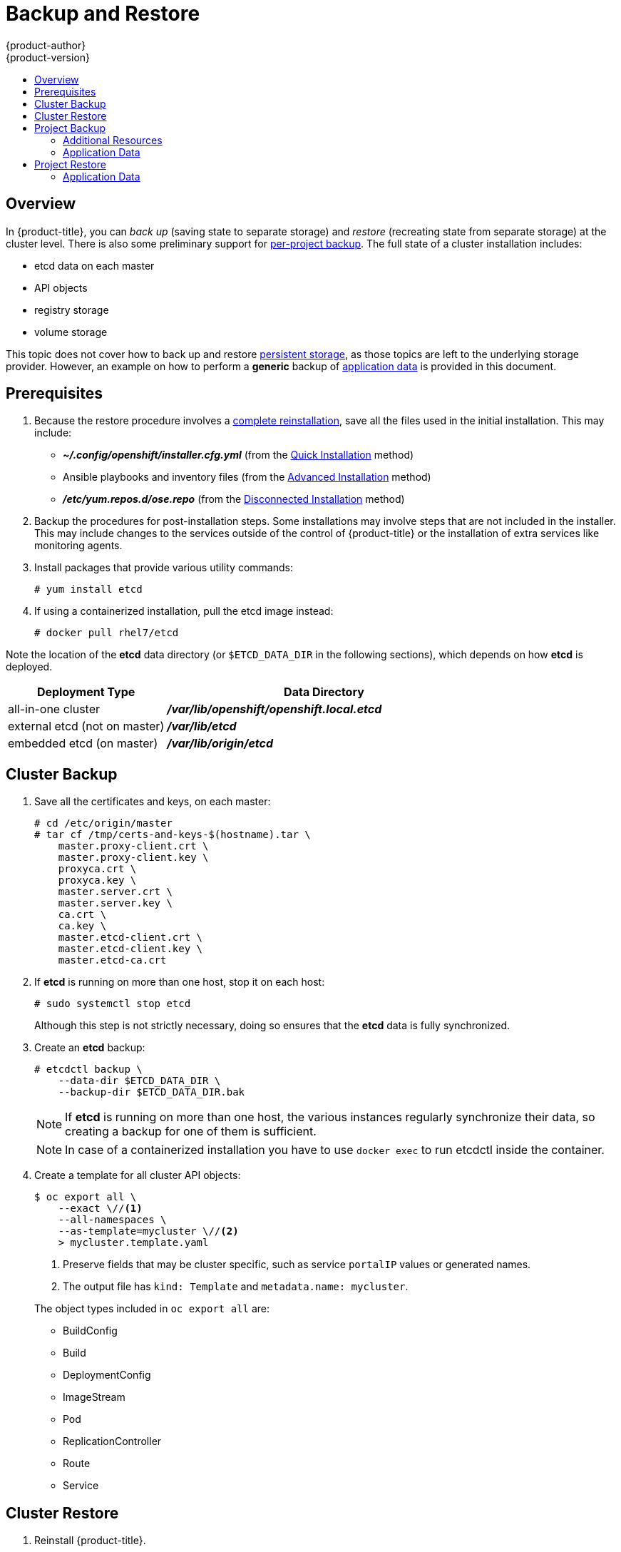 [[admin-guide-backup-and-restore]]
= Backup and Restore
{product-author}
{product-version}
:data-uri:
:icons: font
:experimental:
:toc: macro
:toc-title:
:prewrap!:

toc::[]

== Overview

In {product-title}, you can _back up_ (saving state to separate storage) and
_restore_ (recreating state from separate storage) at the cluster level. There
is also some preliminary support for xref:project-backup[per-project backup].
The full state of a cluster installation includes:

- etcd data on each master
- API objects
- registry storage
- volume storage

This topic does not cover how to back up and restore
xref:../install_config/persistent_storage/index.adoc#install-config-persistent-storage-index[persistent
storage], as those topics are left to the underlying storage provider.
However, an example on how to perform a *generic* backup of xref:application-data-backup[application data] is
provided in this document.

[[backup-restore-prerequisites]]
== Prerequisites

. Because the restore procedure involves a xref:cluster-restore[complete
reinstallation], save all the files used in the initial installation. This may
include:
+
- *_~/.config/openshift/installer.cfg.yml_* (from the
xref:../install_config/install/quick_install.adoc#install-config-install-quick-install[Quick Installation]
method)
- Ansible playbooks and inventory files (from the
xref:../install_config/install/advanced_install.adoc#install-config-install-advanced-install[Advanced
Installation] method)
- *_/etc/yum.repos.d/ose.repo_* (from the
xref:../install_config/install/disconnected_install.adoc#install-config-install-disconnected-install[Disconnected
Installation] method)

. Backup the procedures for post-installation steps. Some installations may
involve steps that are not included in the installer. This may include changes
to the services outside of the control of {product-title} or the installation of
extra services like monitoring agents.

. Install packages that provide various utility commands:
+
----
# yum install etcd
----
. If using a containerized installation, pull the etcd image instead:
+
----
# docker pull rhel7/etcd
----

Note the location of the *etcd* data directory (or `$ETCD_DATA_DIR` in the
following sections), which depends on how *etcd* is deployed.

[options="header",cols="1,2"]
|===
| Deployment Type| Data Directory

|all-in-one cluster
|*_/var/lib/openshift/openshift.local.etcd_*

|external etcd (not on master)
|*_/var/lib/etcd_*

|embedded etcd (on master)
|*_/var/lib/origin/etcd_*
|===


[[cluster-backup]]
== Cluster Backup

. Save all the certificates and keys, on each master:
+
----
# cd /etc/origin/master
# tar cf /tmp/certs-and-keys-$(hostname).tar \
    master.proxy-client.crt \
    master.proxy-client.key \
    proxyca.crt \
    proxyca.key \
    master.server.crt \
    master.server.key \
    ca.crt \
    ca.key \
    master.etcd-client.crt \
    master.etcd-client.key \
    master.etcd-ca.crt
----

. If *etcd* is running on more than one host, stop it on each host:
+
----
# sudo systemctl stop etcd
----
+
Although this step is not strictly necessary, doing so ensures that the *etcd*
data is fully synchronized.

. Create an *etcd* backup:
+
----
# etcdctl backup \
    --data-dir $ETCD_DATA_DIR \
    --backup-dir $ETCD_DATA_DIR.bak
----
+
[NOTE]
====
If *etcd* is running on more than one host,
the various instances regularly synchronize their data,
so creating a backup for one of them is sufficient.
====
+
[NOTE]
====
In case of a containerized installation you have to use `docker exec` to run etcdctl inside the container.
====

. Create a template for all cluster API objects:
+
====
----
$ oc export all \
    --exact \//<1>
    --all-namespaces \
    --as-template=mycluster \//<2>
    > mycluster.template.yaml
----
<1> Preserve fields that may be cluster specific,
such as service `portalIP` values or generated names.
<2> The output file has `kind: Template` and `metadata.name: mycluster`.
====
+
The object types included in `oc export all` are:

- BuildConfig
- Build
- DeploymentConfig
- ImageStream
- Pod
- ReplicationController
- Route
- Service

[[cluster-restore]]
== Cluster Restore

. Reinstall {product-title}.
+
This should be done in the
xref:../install_config/install/index.adoc#install-config-install-index[same way]
that {product-title} was previously installed.
// fmeulenk: Don't forget to run thru all your manuel post-installation steps

. Run all necessary post-installation steps.
+
. Restore the certificates and keys, on each master:
+
----
# cd /etc/origin/master
# tar xvf /tmp/certs-and-keys-$(hostname).tar
----

. Restore from the *etcd* backup:
+
----
# mv $ETCD_DATA_DIR $ETCD_DATA_DIR.orig
# cp -Rp $ETCD_DATA_DIR.bak $ETCD_DATA_DIR
# chcon -R --reference $ETCD_DATA_DIR.orig $ETCD_DATA_DIR
# chown -R etcd:etcd $ETCD_DATA_DIR
----

. Create the API objects for the cluster:
+
----
$ oc create -f mycluster.template.yaml
----

[[project-backup]]
== Project Backup

A future release of {product-title} will feature specific support for
per-project back up and restore.

For now, to back up API objects at the project level, use `oc export` for each
object to be saved. For example, to save the deployment configuration `frontend`
in YAML format:

----
$ oc export dc frontend -o yaml > dc-frontend.yaml
----

To back up all of the project (with the exception of cluster objects like
namespaces and projects):

----
$ oc export all -o yaml > project.yaml
----

[[additional-resources]]
=== Additional Resources
[[role-bindings]]
==== Role Bindings
Sometimes custom policyrolebindings are used in a project.
For example, a project administrator gave another user a certain role in
the project to grant him access on the project.
These rolebindings can be exported as well.

Following an example:
----
$ oc get rolebindings -o yaml --export=true > rolebindings.yaml
----

[[serviceaccounts]]
==== Serviceaccounts

If custom serviceaccounts have been created in a project these need to be exported
as well.
----
$ oc get serviceaccount -o yaml --export=true > serviceaccount.yaml
----

[[secrets]]
==== Secrets
Custom Secrets like source control management secrets (SSH Public Keys, Username/Password)
should be exported as well if they are used.
----
$ oc get secret -o yaml --export=true > secret.yaml
----

[[pvc]]
==== Persistent Volume Claims
If the an application within a project was using a persistent volume through a
persistent volume claim these need to be backed up as well.
----
$ oc get pvc -o yaml --export=true > pvc.yaml
----

[[application-data-backup]]
=== Application Data
In many cases, application data can be backed up using the `oc rsync` command,
this is assuming `rsync` is installed within the container image.
The Red Hat `rhel7` base image does contain `rsync`, therefore all images that
are based on this contain it as well.

[WARNING]
====
This is a *generic* backup of application data and does not take into account
application specific backup procedures, for example special export/import
procedures for database systems.
====

Other means of backup may exist depending on the type of the persistent Volume
(cinder, nfs, gluster, ...)

The paths to be backed up are also *application specific*. Often you can figure
out which path to back up from looking at the `mountPath` for volumes in the
deploymentconfig.

*Example* of backing up a Jenkins deployment's application data:

. Get the application data mountPath from the deploymentconfig
+
----
$ oc export dc/jenkins|grep mountPath
        - mountPath: /var/lib/jenkins
----

. Get the name of the currently running pod
+
----
$ oc get po --selector=deploymentconfig=jenkins
NAME              READY     STATUS    RESTARTS   AGE
jenkins-1-a3347   1/1       Running   0          18h
----

. Use the `oc rsync` command to copy application data
+
----
$ oc rsync jenkins-1-37nux:/var/lib/jenkins /tmp/
----

[NOTE]
====
This kind of application data backup can only be performed while an application
pod is currently running.
====


[[project-restore]]
== Project Restore

To restore a project it is simply enough to recreate the project and re-create all
all the objects that have been exported during the backup.

----
$ oc new-project myproject
$ oc create -f project.yaml
----

[NOTE]
====
Some resources might fail to get created, pods and default serviceaccounts for
example
====

[[application-data-restore]]
=== Application Data
Restoring persistent volume content works similar to the backup using
the `oc rsync` tool. +
The same restrictions apply here.

Following again the same Jenkins *example*:

. Verify the backup
+
----
$ ls -la /tmp/jenkins-backup/
total 8
drwxrwxr-x.  3 user     user   20 Sep  6 11:14 .
drwxrwxrwt. 17 root     root 4096 Sep  6 11:16 ..
drwxrwsrwx. 12 user     user 4096 Sep  6 11:14 jenkins
----

. Use the `oc rsync` tool to copy the data into the running pod.
+
----
$ oc rsync /tmp/jenkins-backup/jenkins jenkins-1-37nux:/var/lib
----

[NOTE]
====
Depending on the application it might be required to restart the application.
====

[start=3]
. Restart the application with new data (optional)
+
----
$ oc delete po jenkins-1-37nux
----

Alternatively one can also scale down the deployment to 0 and up again.
----
$ oc scale --replicas=0 dc/jenkins
$ oc scale --replicas=1 dc/jenkins
----
